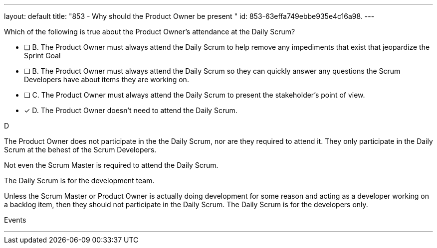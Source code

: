 ---
layout: default 
title: "853 - Why should the Product Owner be present "
id: 853-63effa749ebbe935e4c16a98.
---


[#question]


****

[#query]
--
Which of the following is true about the Product Owner's attendance at the Daily Scrum?
--

[#list]
--
* [ ] B. The Product Owner must always attend the Daily Scrum to help remove any impediments that exist that jeopardize the Sprint Goal
* [ ] B. The Product Owner must always attend the Daily Scrum so they can quickly answer any questions the Scrum Developers have about items they are working on.
* [ ] C. The Product Owner must always attend the Daily Scrum to present the stakeholder's point of view.
* [*] D. The Product Owner doesn't need to attend the Daily Scrum.

--
****

[#answer]
D

[#explanation]
--
The Product Owner does not participate in the the Daily Scrum, nor are they required to attend it. They only participate in the Daily Scrum at the behest of the Scrum Developers.

Not even the Scrum Master is required to attend the Daily Scrum.

The Daily Scrum is for the development team.

Unless the Scrum Master or Product Owner is actually doing development for some reason and acting as a developer working on a backlog item, then they should not participate in the Daily Scrum. The Daily Scrum is for the developers only.
--

[#ka]
Events

'''

